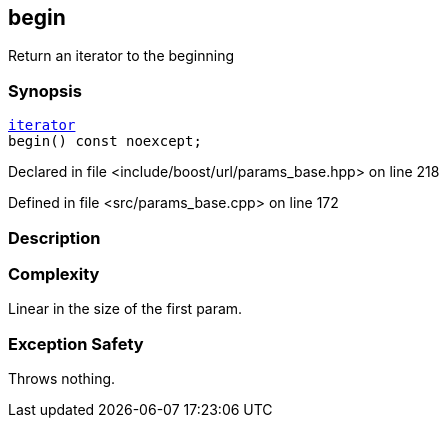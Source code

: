 :relfileprefix: ../../../
[#AE0163C3D5BAACC8E011890639530388B24821D1]
== begin

pass:v,q[Return an iterator to the beginning]


=== Synopsis

[source,cpp,subs="verbatim,macros,-callouts"]
----
xref:reference/boost/urls/params_base/iterator.adoc[iterator]
begin() const noexcept;
----

Declared in file <include/boost/url/params_base.hpp> on line 218

Defined in file <src/params_base.cpp> on line 172

=== Description


=== Complexity
pass:v,q[Linear in the size of the first param.]

=== Exception Safety
pass:v,q[Throws nothing.]


